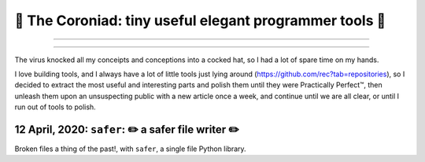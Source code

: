 👑 The Coroniad: tiny useful elegant programmer tools 👑
----------------------------------------------------------------

-------------------
   
.. image:: https://raw.githubusercontent.com/ManiacalLabs/DocsFiles/master/BiblioPixel/README.gif
   :alt: The Coroniad
   :align: center
   :scale: 50%

---------------------

The virus knocked all my conceipts and conceptions into a cocked hat, so I had a lot of spare time
on my hands.

I love building tools, and I always have a lot of little tools just lying around 
(https://github.com/rec?tab=repositories), so I decided to extract the most useful and interesting parts
and polish them until they were Practically Perfect™, then unleash them upon an unsuspecting public with 
a new article once a week, and continue until we are all clear, or until I run out of tools to polish.

12 April, 2020: ``safer``: ✏️ a safer file writer ✏️
====================================================

Broken files a thing of the past!, with ``safer``, a single file Python library.

